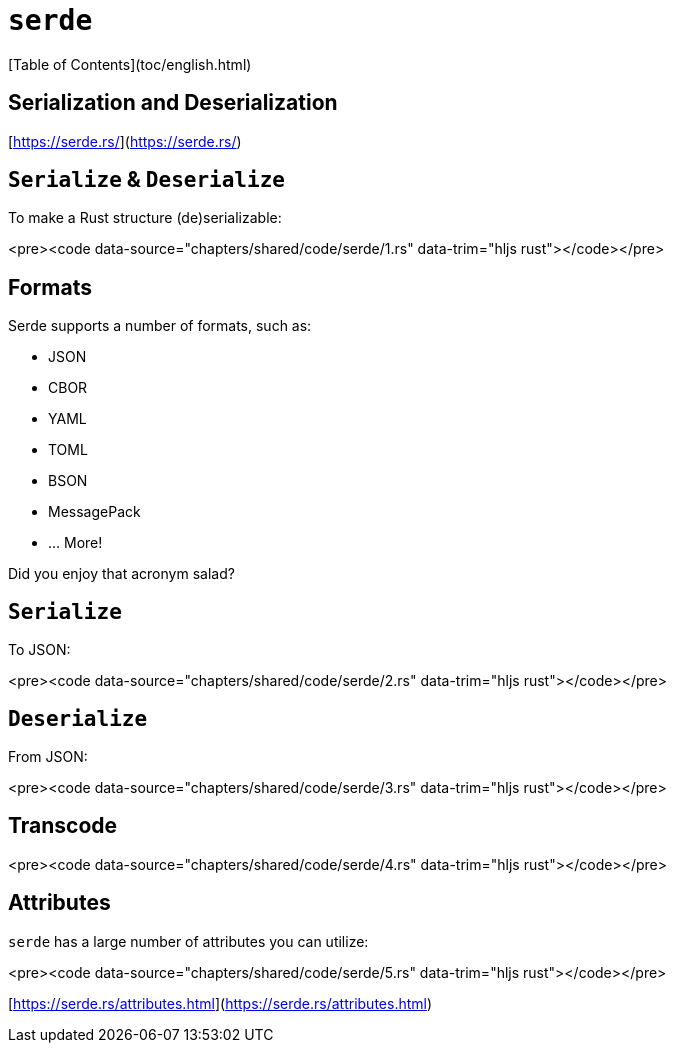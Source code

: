 # `serde`
[Table of Contents](toc/english.html)

== **Ser**ialization and **De**serialization

[https://serde.rs/](https://serde.rs/)

== `Serialize` & `Deserialize`

To make a Rust structure (de)serializable:

<pre><code data-source="chapters/shared/code/serde/1.rs" data-trim="hljs rust"></code></pre>

== Formats

Serde supports a number of formats, such as:

* JSON
* CBOR
* YAML
* TOML
* BSON
* MessagePack
* ... More!

Did you enjoy that acronym salad?

== `Serialize`

To JSON:

<pre><code data-source="chapters/shared/code/serde/2.rs" data-trim="hljs rust"></code></pre>

== `Deserialize`

From JSON:

<pre><code data-source="chapters/shared/code/serde/3.rs" data-trim="hljs rust"></code></pre>

== Transcode

<pre><code data-source="chapters/shared/code/serde/4.rs" data-trim="hljs rust"></code></pre>

== Attributes

`serde` has a large number of attributes you can utilize:

<pre><code data-source="chapters/shared/code/serde/5.rs" data-trim="hljs rust"></code></pre>

[https://serde.rs/attributes.html](https://serde.rs/attributes.html)